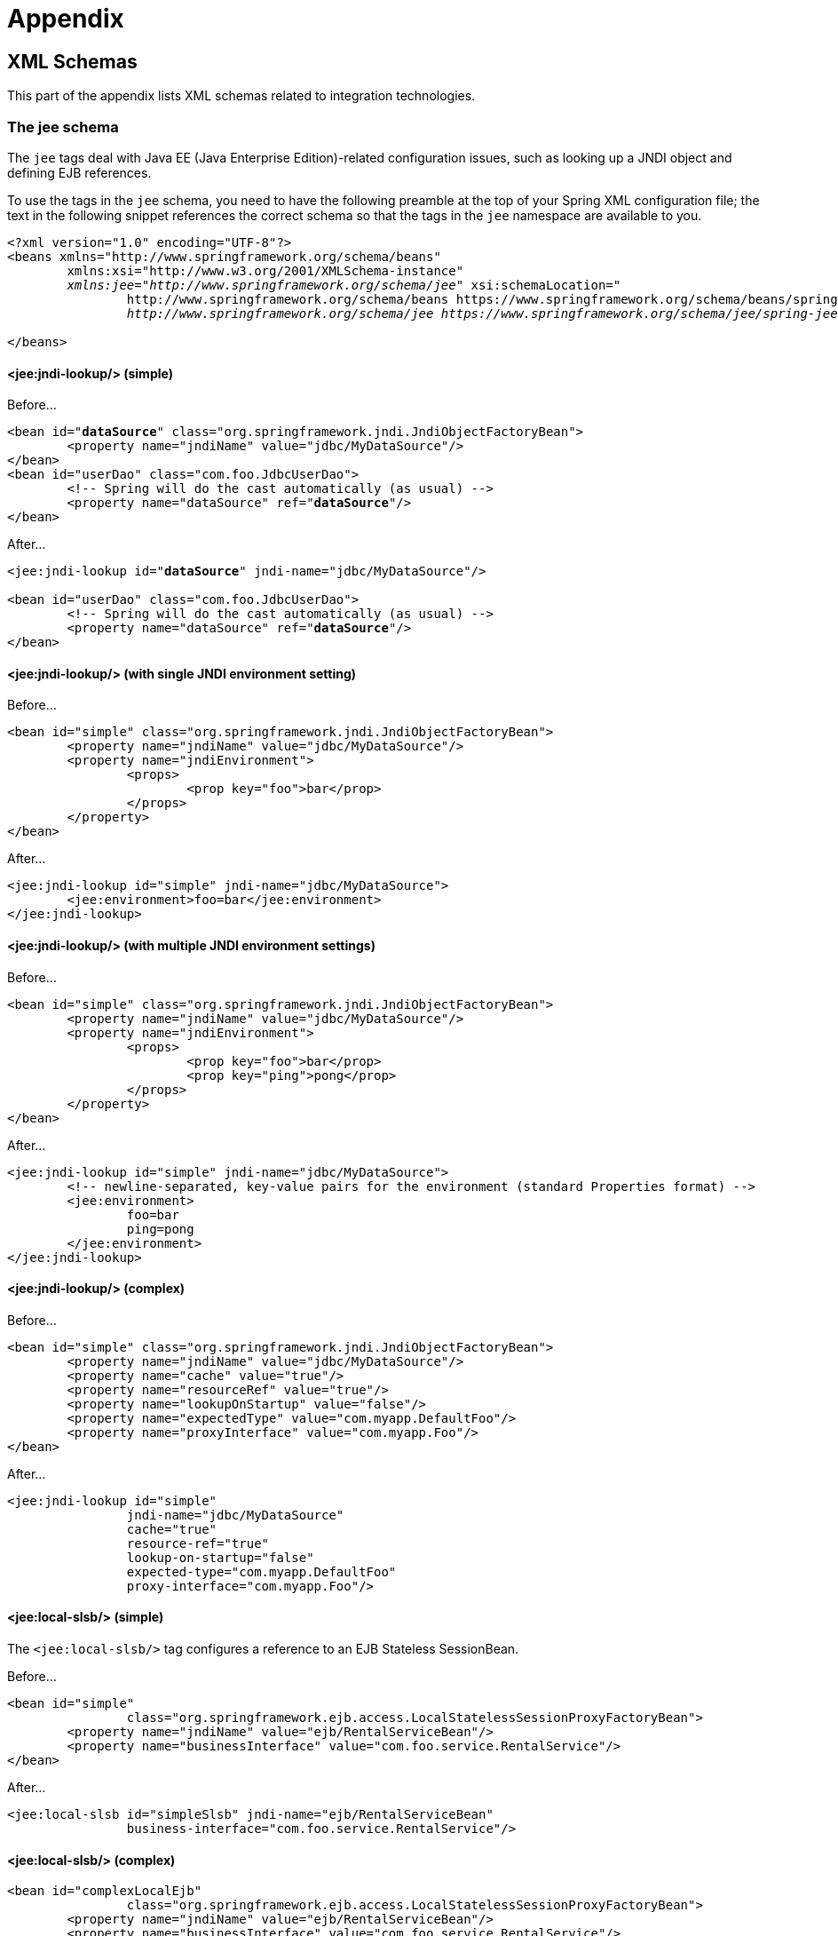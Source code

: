 = Appendix




[[xsd-schemas]]
== XML Schemas

This part of the appendix lists XML schemas related to integration technologies.



[[xsd-schemas-jee]]
=== The jee schema

The `jee` tags deal with Java EE (Java Enterprise Edition)-related configuration issues,
such as looking up a JNDI object and defining EJB references.

To use the tags in the `jee` schema, you need to have the following preamble at the top
of your Spring XML configuration file; the text in the following snippet references the
correct schema so that the tags in the `jee` namespace are available to you.

[source,xml,indent=0]
[subs="verbatim,quotes"]
----
	<?xml version="1.0" encoding="UTF-8"?>
	<beans xmlns="http://www.springframework.org/schema/beans"
		xmlns:xsi="http://www.w3.org/2001/XMLSchema-instance"
		__xmlns:jee="http://www.springframework.org/schema/jee"__ xsi:schemaLocation="
			http://www.springframework.org/schema/beans https://www.springframework.org/schema/beans/spring-beans.xsd
			__http://www.springframework.org/schema/jee https://www.springframework.org/schema/jee/spring-jee.xsd"__> <!-- bean definitions here -->

	</beans>
----


[[xsd-schemas-jee-jndi-lookup]]
==== <jee:jndi-lookup/> (simple)

Before...

[source,xml,indent=0]
[subs="verbatim,quotes"]
----
	<bean id="**dataSource**" class="org.springframework.jndi.JndiObjectFactoryBean">
		<property name="jndiName" value="jdbc/MyDataSource"/>
	</bean>
	<bean id="userDao" class="com.foo.JdbcUserDao">
		<!-- Spring will do the cast automatically (as usual) -->
		<property name="dataSource" ref="**dataSource**"/>
	</bean>
----

After...

[source,xml,indent=0]
[subs="verbatim,quotes"]
----
	<jee:jndi-lookup id="**dataSource**" jndi-name="jdbc/MyDataSource"/>

	<bean id="userDao" class="com.foo.JdbcUserDao">
		<!-- Spring will do the cast automatically (as usual) -->
		<property name="dataSource" ref="**dataSource**"/>
	</bean>
----


[[xsd-schemas-jee-jndi-lookup-environment-single]]
==== <jee:jndi-lookup/> (with single JNDI environment setting)

Before...

[source,xml,indent=0]
[subs="verbatim,quotes"]
----
	<bean id="simple" class="org.springframework.jndi.JndiObjectFactoryBean">
		<property name="jndiName" value="jdbc/MyDataSource"/>
		<property name="jndiEnvironment">
			<props>
				<prop key="foo">bar</prop>
			</props>
		</property>
	</bean>
----

After...

[source,xml,indent=0]
[subs="verbatim,quotes"]
----
	<jee:jndi-lookup id="simple" jndi-name="jdbc/MyDataSource">
		<jee:environment>foo=bar</jee:environment>
	</jee:jndi-lookup>
----


[[xsd-schemas-jee-jndi-lookup-evironment-multiple]]
==== <jee:jndi-lookup/> (with multiple JNDI environment settings)

Before...

[source,xml,indent=0]
[subs="verbatim,quotes"]
----
	<bean id="simple" class="org.springframework.jndi.JndiObjectFactoryBean">
		<property name="jndiName" value="jdbc/MyDataSource"/>
		<property name="jndiEnvironment">
			<props>
				<prop key="foo">bar</prop>
				<prop key="ping">pong</prop>
			</props>
		</property>
	</bean>
----

After...

[source,xml,indent=0]
[subs="verbatim,quotes"]
----
	<jee:jndi-lookup id="simple" jndi-name="jdbc/MyDataSource">
		<!-- newline-separated, key-value pairs for the environment (standard Properties format) -->
		<jee:environment>
			foo=bar
			ping=pong
		</jee:environment>
	</jee:jndi-lookup>
----


[[xsd-schemas-jee-jndi-lookup-complex]]
==== <jee:jndi-lookup/> (complex)

Before...

[source,xml,indent=0]
[subs="verbatim,quotes"]
----
	<bean id="simple" class="org.springframework.jndi.JndiObjectFactoryBean">
		<property name="jndiName" value="jdbc/MyDataSource"/>
		<property name="cache" value="true"/>
		<property name="resourceRef" value="true"/>
		<property name="lookupOnStartup" value="false"/>
		<property name="expectedType" value="com.myapp.DefaultFoo"/>
		<property name="proxyInterface" value="com.myapp.Foo"/>
	</bean>
----

After...

[source,xml,indent=0]
[subs="verbatim,quotes"]
----
	<jee:jndi-lookup id="simple"
			jndi-name="jdbc/MyDataSource"
			cache="true"
			resource-ref="true"
			lookup-on-startup="false"
			expected-type="com.myapp.DefaultFoo"
			proxy-interface="com.myapp.Foo"/>
----


[[xsd-schemas-jee-local-slsb]]
==== <jee:local-slsb/> (simple)

The `<jee:local-slsb/>` tag configures a reference to an EJB Stateless SessionBean.

Before...

[source,xml,indent=0]
[subs="verbatim,quotes"]
----
	<bean id="simple"
			class="org.springframework.ejb.access.LocalStatelessSessionProxyFactoryBean">
		<property name="jndiName" value="ejb/RentalServiceBean"/>
		<property name="businessInterface" value="com.foo.service.RentalService"/>
	</bean>
----

After...

[source,xml,indent=0]
[subs="verbatim,quotes"]
----
	<jee:local-slsb id="simpleSlsb" jndi-name="ejb/RentalServiceBean"
			business-interface="com.foo.service.RentalService"/>
----


[[xsd-schemas-jee-local-slsb-complex]]
==== <jee:local-slsb/> (complex)

[source,xml,indent=0]
[subs="verbatim,quotes"]
----
	<bean id="complexLocalEjb"
			class="org.springframework.ejb.access.LocalStatelessSessionProxyFactoryBean">
		<property name="jndiName" value="ejb/RentalServiceBean"/>
		<property name="businessInterface" value="com.foo.service.RentalService"/>
		<property name="cacheHome" value="true"/>
		<property name="lookupHomeOnStartup" value="true"/>
		<property name="resourceRef" value="true"/>
	</bean>
----

After...

[source,xml,indent=0]
[subs="verbatim,quotes"]
----
	<jee:local-slsb id="complexLocalEjb"
			jndi-name="ejb/RentalServiceBean"
			business-interface="com.foo.service.RentalService"
			cache-home="true"
			lookup-home-on-startup="true"
			resource-ref="true">
----


[[xsd-schemas-jee-remote-slsb]]
==== <jee:remote-slsb/>

The `<jee:remote-slsb/>` tag configures a reference to a `remote` EJB Stateless
SessionBean.

Before...

[source,xml,indent=0]
[subs="verbatim,quotes"]
----
	<bean id="complexRemoteEjb"
			class="org.springframework.ejb.access.SimpleRemoteStatelessSessionProxyFactoryBean">
		<property name="jndiName" value="ejb/MyRemoteBean"/>
		<property name="businessInterface" value="com.foo.service.RentalService"/>
		<property name="cacheHome" value="true"/>
		<property name="lookupHomeOnStartup" value="true"/>
		<property name="resourceRef" value="true"/>
		<property name="homeInterface" value="com.foo.service.RentalService"/>
		<property name="refreshHomeOnConnectFailure" value="true"/>
	</bean>
----

After...

[source,xml,indent=0]
[subs="verbatim,quotes"]
----
	<jee:remote-slsb id="complexRemoteEjb"
			jndi-name="ejb/MyRemoteBean"
			business-interface="com.foo.service.RentalService"
			cache-home="true"
			lookup-home-on-startup="true"
			resource-ref="true"
			home-interface="com.foo.service.RentalService"
			refresh-home-on-connect-failure="true">
----




[[xsd-schemas-jms]]
=== The jms schema

The `jms` tags deal with configuring JMS-related beans such as Spring's
<<integration.adoc#jms-mdp,MessageListenerContainers>>. These tags are detailed in the
section of the <<integration.adoc#jms,JMS chapter>> entitled <<integration.adoc#jms-namespace,
JMS namespace support>>. Please do consult that chapter for full details on this support
and the `jms` tags themselves.

In the interest of completeness, to use the tags in the `jms` schema, you need to have
the following preamble at the top of your Spring XML configuration file; the text in the
following snippet references the correct schema so that the tags in the `jms` namespace
are available to you.

[source,xml,indent=0]
[subs="verbatim,quotes"]
----
	<?xml version="1.0" encoding="UTF-8"?>
	<beans xmlns="http://www.springframework.org/schema/beans"
		xmlns:xsi="http://www.w3.org/2001/XMLSchema-instance"
		__xmlns:jms="http://www.springframework.org/schema/jms"__ xsi:schemaLocation="
			http://www.springframework.org/schema/beans https://www.springframework.org/schema/beans/spring-beans.xsd
			__http://www.springframework.org/schema/jms https://www.springframework.org/schema/jms/spring-jms.xsd"__> <!-- bean definitions here -->

	</beans>
----


[[xsd-schemas-context-mbe]]
=== <context:mbean-export/>

This element is detailed in
<<integration.adoc#jmx-context-mbeanexport, Configuring annotation based MBean export>>.



[[xsd-schemas-cache]]
=== The cache schema

The `cache` tags can be used to enable support for Spring's `@CacheEvict`, `@CachePut`
and `@Caching` annotations. It it also supports declarative XML-based caching. See
<<integration.adoc#cache-annotation-enable,Enable caching annotations>> and
<<integration.adoc#cache-declarative-xml,Declarative XML-based caching>> for details.

To use the tags in the `cache` schema, you need to have the following preamble at the
top of your Spring XML configuration file; the text in the following snippet references
the correct schema so that the tags in the `cache` namespace are available to you.

[source,xml,indent=0]
[subs="verbatim,quotes"]
----
	<?xml version="1.0" encoding="UTF-8"?>
	<beans xmlns="http://www.springframework.org/schema/beans"
		xmlns:xsi="http://www.w3.org/2001/XMLSchema-instance"
		__xmlns:cache="http://www.springframework.org/schema/cache"__ xsi:schemaLocation="
			http://www.springframework.org/schema/beans https://www.springframework.org/schema/beans/spring-beans.xsd
			__http://www.springframework.org/schema/cache https://www.springframework.org/schema/cache/spring-cache.xsd"__> <!-- bean definitions here -->

	</beans>
----
